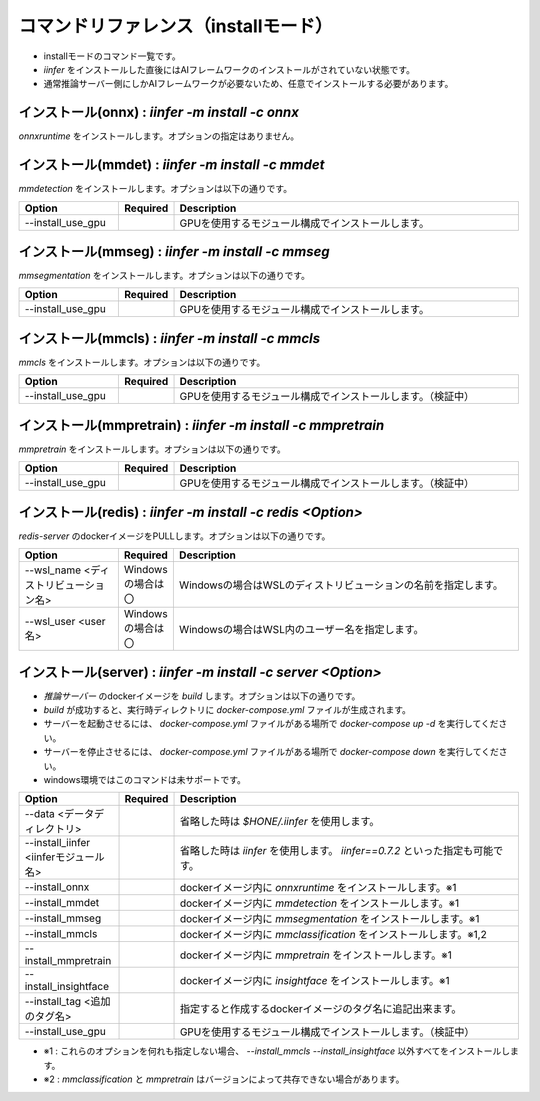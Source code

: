 .. -*- coding: utf-8 -*-

****************************************************
コマンドリファレンス（installモード）
****************************************************

- installモードのコマンド一覧です。
- `iinfer` をインストールした直後にはAIフレームワークのインストールがされていない状態です。
- 通常推論サーバー側にしかAIフレームワークが必要ないため、任意でインストールする必要があります。

インストール(onnx) : `iinfer -m install -c onnx`
==============================================================================

`onnxruntime` をインストールします。オプションの指定はありません。


インストール(mmdet) : `iinfer -m install -c mmdet`
==============================================================================

`mmdetection` をインストールします。オプションは以下の通りです。

.. csv-table::
    :widths: 20, 10, 70
    :header-rows: 1

    "Option","Required","Description"
    "--install_use_gpu","","GPUを使用するモジュール構成でインストールします。"


インストール(mmseg) : `iinfer -m install -c mmseg`
==============================================================================

`mmsegmentation` をインストールします。オプションは以下の通りです。

.. csv-table::
    :widths: 20, 10, 70
    :header-rows: 1

    "Option","Required","Description"
    "--install_use_gpu","","GPUを使用するモジュール構成でインストールします。"


インストール(mmcls) : `iinfer -m install -c mmcls`
==============================================================================

`mmcls` をインストールします。オプションは以下の通りです。

.. csv-table::
    :widths: 20, 10, 70
    :header-rows: 1

    "Option","Required","Description"
    "--install_use_gpu","","GPUを使用するモジュール構成でインストールします。（検証中）"


インストール(mmpretrain) : `iinfer -m install -c mmpretrain`
==============================================================================

`mmpretrain` をインストールします。オプションは以下の通りです。

.. csv-table::
    :widths: 20, 10, 70
    :header-rows: 1

    "Option","Required","Description"
    "--install_use_gpu","","GPUを使用するモジュール構成でインストールします。（検証中）"


インストール(redis) : `iinfer -m install -c redis <Option>`
==============================================================================

`redis-server` のdockerイメージをPULLします。オプションは以下の通りです。

.. csv-table::
    :widths: 20, 10, 70
    :header-rows: 1

    "Option","Required","Description"
    "--wsl_name <ディストリビューション名>","Windowsの場合は〇","Windowsの場合はWSLのディストリビューションの名前を指定します。"
    "--wsl_user <user名>","Windowsの場合は〇","Windowsの場合はWSL内のユーザー名を指定します。"

インストール(server) : `iinfer -m install -c server <Option>`
==============================================================================

- `推論サーバー` のdockerイメージを `build` します。オプションは以下の通りです。
- `build` が成功すると、実行時ディレクトリに `docker-compose.yml` ファイルが生成されます。
- サーバーを起動させるには、 `docker-compose.yml` ファイルがある場所で `docker-compose up -d` を実行してください。
- サーバーを停止させるには、 `docker-compose.yml` ファイルがある場所で `docker-compose down` を実行してください。
- windows環境ではこのコマンドは未サポートです。

.. csv-table::
    :widths: 20, 10, 70
    :header-rows: 1

    "Option","Required","Description"
    "--data <データディレクトリ>","","省略した時は `$HONE/.iinfer` を使用します。"
    "--install_iinfer <iinferモジュール名>","","省略した時は `iinfer` を使用します。 `iinfer==0.7.2` といった指定も可能です。"
    "--install_onnx","","dockerイメージ内に `onnxruntime` をインストールします。※1"
    "--install_mmdet","","dockerイメージ内に `mmdetection` をインストールします。※1"
    "--install_mmseg","","dockerイメージ内に `mmsegmentation` をインストールします。※1"
    "--install_mmcls","","dockerイメージ内に `mmclassification` をインストールします。※1,2"
    "--install_mmpretrain","","dockerイメージ内に `mmpretrain` をインストールします。※1"
    "--install_insightface","","dockerイメージ内に `insightface` をインストールします。※1"
    "--install_tag <追加のタグ名>","","指定すると作成するdockerイメージのタグ名に追記出来ます。"
    "--install_use_gpu","","GPUを使用するモジュール構成でインストールします。（検証中）"
    

- ※1 : これらのオプションを何れも指定しない場合、 `--install_mmcls` `--install_insightface` 以外すべてをインストールします。
- ※2 : `mmclassification` と `mmpretrain` はバージョンによって共存できない場合があります。
